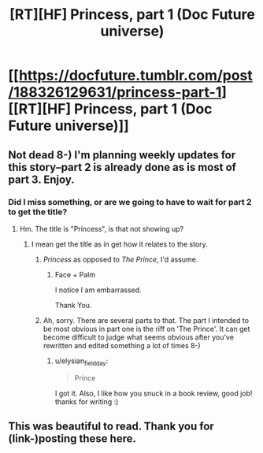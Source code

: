 #+TITLE: [RT][HF] Princess, part 1 (Doc Future universe)

* [[https://docfuture.tumblr.com/post/188326129631/princess-part-1][[RT][HF] Princess, part 1 (Doc Future universe)]]
:PROPERTIES:
:Author: DocFuture
:Score: 17
:DateUnix: 1570997429.0
:DateShort: 2019-Oct-13
:END:

** Not dead 8-) I'm planning weekly updates for this story--part 2 is already done as is most of part 3. Enjoy.
:PROPERTIES:
:Author: DocFuture
:Score: 6
:DateUnix: 1570997603.0
:DateShort: 2019-Oct-13
:END:

*** Did I miss something, or are we going to have to wait for part 2 to get the title?
:PROPERTIES:
:Author: Empiricist_or_not
:Score: 2
:DateUnix: 1571004889.0
:DateShort: 2019-Oct-14
:END:

**** Hm. The title is "Princess", is that not showing up?
:PROPERTIES:
:Author: DocFuture
:Score: 1
:DateUnix: 1571006149.0
:DateShort: 2019-Oct-14
:END:

***** I mean get the title as in get how it relates to the story.
:PROPERTIES:
:Author: Empiricist_or_not
:Score: 1
:DateUnix: 1571006333.0
:DateShort: 2019-Oct-14
:END:

****** /Princess/ as opposed to /The Prince/, I'd assume.
:PROPERTIES:
:Author: Adrastos42
:Score: 7
:DateUnix: 1571006687.0
:DateShort: 2019-Oct-14
:END:

******* Face + Palm

I notice I am embarrassed.

Thank You.
:PROPERTIES:
:Author: Empiricist_or_not
:Score: 4
:DateUnix: 1571006731.0
:DateShort: 2019-Oct-14
:END:


****** Ah, sorry. There are several parts to that. The part I intended to be most obvious in part one is the riff on 'The Prince'. It can get become difficult to judge what seems obvious after you've rewritten and edited something a lot of times 8-)
:PROPERTIES:
:Author: DocFuture
:Score: 3
:DateUnix: 1571006754.0
:DateShort: 2019-Oct-14
:END:

******* u/elysian_field_day:
#+begin_quote
  Prince
#+end_quote

I got it. Also, I like how you snuck in a book review, good job! thanks for writing :)
:PROPERTIES:
:Author: elysian_field_day
:Score: 2
:DateUnix: 1571075191.0
:DateShort: 2019-Oct-14
:END:


** This was beautiful to read. Thank you for (link-)posting these here.
:PROPERTIES:
:Author: GeneralExtension
:Score: 2
:DateUnix: 1571172909.0
:DateShort: 2019-Oct-16
:END:
